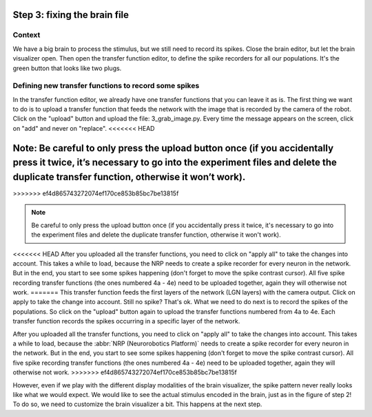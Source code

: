 Step 3: fixing the brain file
=============================

.. todo:: Add author/responsible


Context
^^^^^^^

We have a big brain to process the stimulus, but we still need to record its spikes. Close the brain editor, but let the brain visualizer open. Then open the transfer function editor, to define the spike recorders for all our populations. It's the green button that looks like two plugs.


Defining new transfer functions to record some spikes
^^^^^^^^^^^^^^^^^^^^^^^^^^^^^^^^^^^^^^^^^^^^^^^^^^^^^

In the transfer function editor, we already have one transfer functions that you can leave it as is. The first thing we want to do is to upload a transfer function that feeds the network with the image that is recorded by the camera of the robot. Click on the "upload" button and upload the file: 3_grab_image.py. Every time the message appears on the screen, click on "add" and never on "replace".
<<<<<<< HEAD

Note: Be careful to only press the upload button once (if you accidentally press it twice, it’s necessary to go into the experiment files and delete the duplicate transfer function, otherwise it won’t work).
=======
>>>>>>> ef4d865743272074ef170ce853b85bc7be13815f

.. note::
    
    Be careful to only press the upload button once (if you accidentally press it twice, it's necessary to go into the experiment files and delete the duplicate transfer function, otherwise it won't work).

<<<<<<< HEAD
After you uploaded all the transfer functions, you need to click on "apply all" to take the changes into account. This takes a while to load, because the NRP needs to create a spike recorder for every neuron in the network. But in the end, you start to see some spikes happening (don't forget to move the spike contrast cursor). All five spike recording transfer functions (the ones numbered 4a - 4e) need to be uploaded together, again they will otherwise not work.
=======
This transfer function feeds the first layers of the network (LGN layers) with the camera output. Click on apply to take the change into account. Still no spike? That's ok. What we need to do next is to record the spikes of the populations. So click on the "upload" button again to upload the transfer functions numbered from 4a to 4e. Each transfer function records the spikes occurring in a specific layer of the network.

After you uploaded all the transfer functions, you need to click on "apply all" to take the changes into account. This takes a while to load, because the :abbr:`NRP (Neurorobotics Platform)` needs to create a spike recorder for every neuron in the network. But in the end, you start to see some spikes happening (don't forget to move the spike contrast cursor). All five spike recording transfer functions (the ones numbered 4a - 4e) need to be uploaded together, again they will otherwise not work.
>>>>>>> ef4d865743272074ef170ce853b85bc7be13815f

However, even if we play with the different display modalities of the brain visualizer, the spike pattern never really looks like what we would expect. We would like to see the actual stimulus encoded in the brain, just as in the figure of step 2! To do so, we need to customize the brain visualizer a bit. This happens at the next step.
